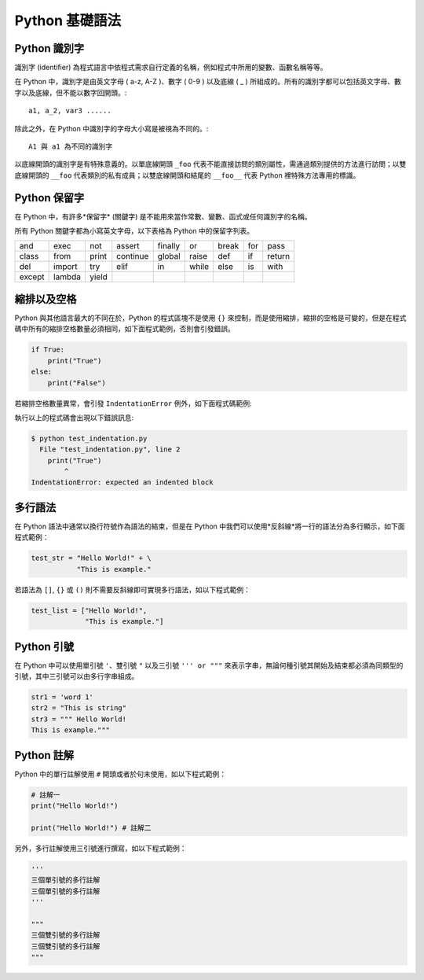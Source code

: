Python 基礎語法
====================================
Python 識別字
------------------------------------------

識別字 (identifier) 為程式語言中依程式需求自行定義的名稱，例如程式中所用的變數、函數名稱等等。

在 Python 中，識別字是由英文字母 ( a-z, A-Z )、數字 ( 0-9 ) 以及底線 ( _ ) 所組成的。所有的識別字都可以包括英文字母、數字以及底線，但不能以數字回開頭。::

    a1, a_2, var3 ......

除此之外，在 Python 中識別字的字母大小寫是被視為不同的。::

    A1 與 a1 為不同的識別字

以底線開頭的識別字是有特殊意義的。以單底線開頭 ``_foo`` 代表不能直接訪問的類別屬性，需通過類別提供的方法進行訪問；以雙底線開頭的 ``__foo`` 代表類別的私有成員；以雙底線開頭和結尾的 ``__foo__`` 代表 Python 裡特殊方法專用的標識。

Python 保留字
------------------------------------------

在 Python 中，有許多*保留字* (關鍵字) 是不能用來當作常數、變數、函式或任何識別字的名稱。

所有 Python 關鍵字都為小寫英文字母，以下表格為 Python 中的保留字列表。

+------+------+------+---------+-------+------+------+-------+------+
|and   |exec  |not   |assert   |finally|or    |break |for    |pass  |
+------+------+------+---------+-------+------+------+-------+------+
|class |from  |print |continue |global |raise |def   |if     |return|
+------+------+------+---------+-------+------+------+-------+------+
|del   |import|try   |elif     |in     |while |else  |is     |with  |
+------+------+------+---------+-------+------+------+-------+------+
|except|lambda|yield |         |       |      |      |       |      |
+------+------+------+---------+-------+------+------+-------+------+

縮排以及空格
------------------------------------------

Python 與其他語言最大的不同在於，Python 的程式區塊不是使用 ``{}`` 來控制，而是使用縮排，縮排的空格是可變的，但是在程式碼中所有的縮排空格數量必須相同，如下面程式範例，否則會引發錯誤。

.. code-block:: python

    if True:
        print("True")
    else:
        print("False")

若縮排空格數量異常，會引發 ``IndentationError`` 例外，如下面程式碼範例:

.. code-block:: python
    :emphasize-lines: 2

    if True:
    print("True")
    else:
        print("False")

執行以上的程式碼會出現以下錯誤訊息:

.. code-block:: console

    $ python test_indentation.py
      File "test_indentation.py", line 2
        print("True")
            ^
    IndentationError: expected an indented block 

多行語法
------------------------------------------

在 Python 語法中通常以換行符號作為語法的結束，但是在 Python 中我們可以使用*反斜線*將一行的語法分為多行顯示，如下面程式範例：

.. code-block:: python

    test_str = "Hello World!" + \
               "This is example."

若語法為 ``[]``, ``{}`` 或 ``()`` 則不需要反斜線即可實現多行語法，如以下程式範例：

.. code-block:: python

    test_list = ["Hello World!",
                 "This is example."]

Python 引號
------------------------------------------

在 Python 中可以使用單引號 ``'``、雙引號 ``"`` 以及三引號 ``''' or """`` 來表示字串，無論何種引號其開始及結束都必須為同類型的引號，其中三引號可以由多行字串組成。

.. code-block:: python

    str1 = 'word 1'
    str2 = "This is string"
    str3 = """ Hello World!
    This is example."""

Python 註解
------------------------------------------

Python 中的單行註解使用 ``#`` 開頭或者於句末使用，如以下程式範例：

.. code-block:: python

    # 註解一
    print("Hello World!")

    print("Hello World!") # 註解二

另外，多行註解使用三引號進行撰寫，如以下程式範例：

.. code-block:: python

    '''
    三個單引號的多行註解
    三個單引號的多行註解
    '''

    """
    三個雙引號的多行註解
    三個雙引號的多行註解
    """
